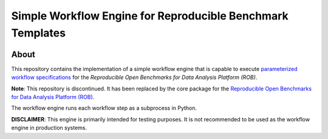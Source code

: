 ===========================================================
Simple Workflow Engine for Reproducible Benchmark Templates
===========================================================

.. image:: https://img.shields.io/badge/License-MIT-yellow.svg
    :target: https://github.com/scailfin/benchmark-multiproc-backend/blob/master/LICENSE



About
=====

This repository contains the implementation of a simple workflow engine that is capable to execute `parameterized workflow specifications <https://github.com/scailfin/benchmark-templates>`_ for the *Reproducible Open Benchmarks for Data Analysis Platform (ROB)*.

**Note**: This repository is discontinued. It has been replaced by the core package for the `Reproducible Open Benchmarks for Data Analysis Platform (ROB) <https://github.com/scailfin/rob-core>`_.

The workflow engine runs each workflow step as a subprocess in Python.

**DISCLAIMER**: This engine is primarily intended for testing purposes. It is not recommended to be used as the workflow engine in production systems.
